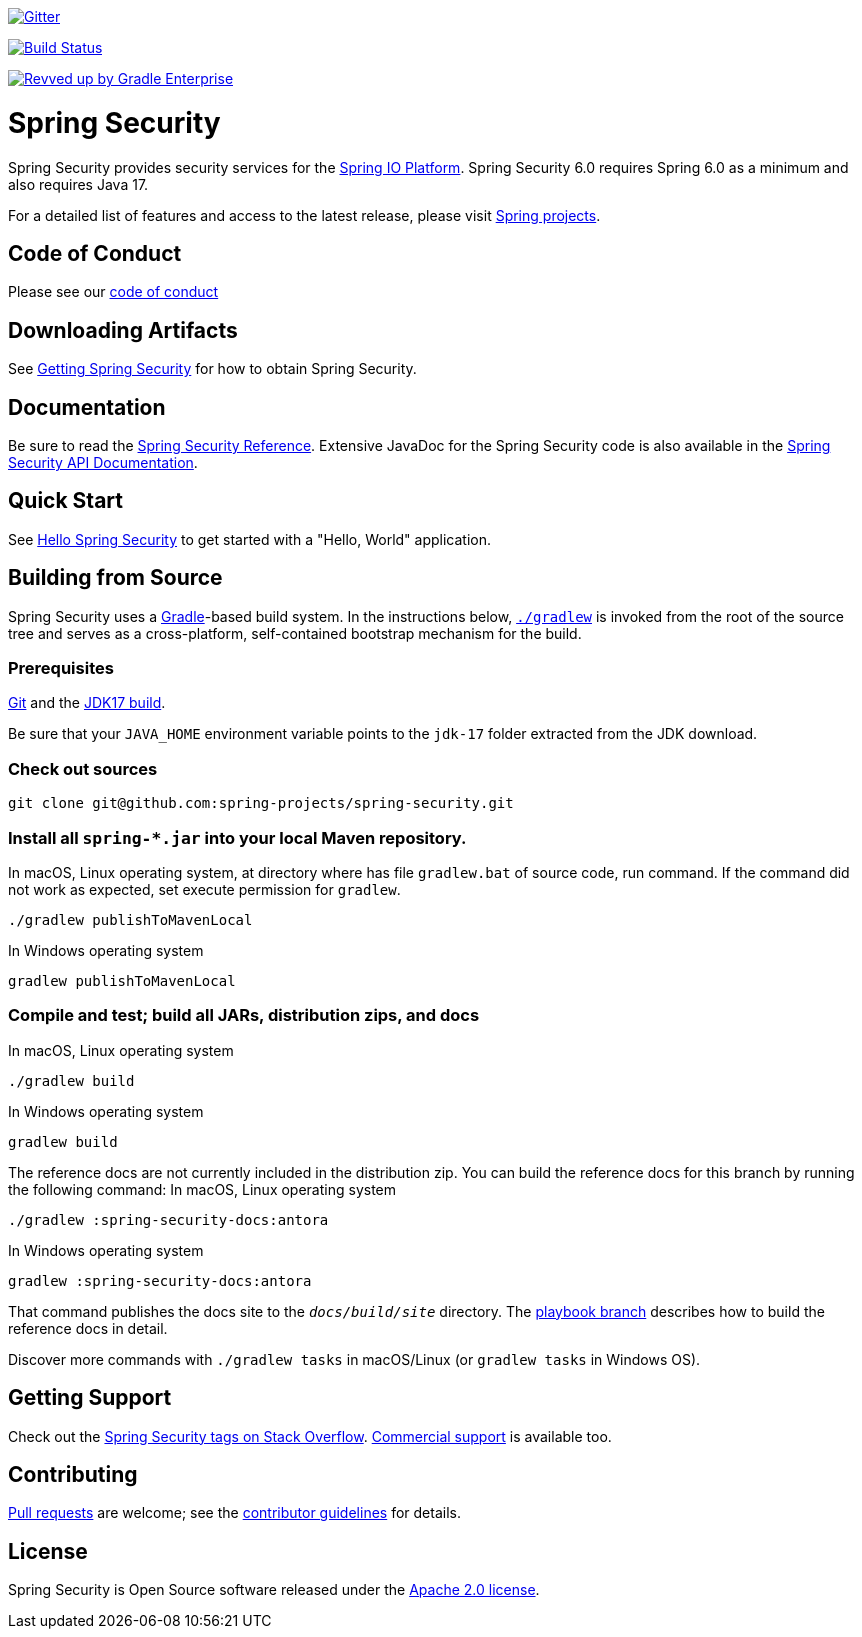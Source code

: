 image::https://badges.gitter.im/Join%20Chat.svg[Gitter,link=https://gitter.im/spring-projects/spring-security?utm_source=badge&utm_medium=badge&utm_campaign=pr-badge&utm_content=badge]

image:https://github.com/spring-projects/spring-security/workflows/CI/badge.svg?branch=main["Build Status", link="https://github.com/spring-projects/spring-security/actions?query=workflow%3ACI"]

image:https://img.shields.io/badge/Revved%20up%20by-Gradle%20Enterprise-06A0CE?logo=Gradle&labelColor=02303A["Revved up by Gradle Enterprise", link="https://ge.spring.io/scans?search.rootProjectNames=spring-security"]

= Spring Security

Spring Security provides security services for the https://docs.spring.io[Spring IO Platform]. Spring Security 6.0 requires Spring 6.0 as
a minimum and also requires Java 17.

For a detailed list of features and access to the latest release, please visit https://spring.io/projects[Spring projects].

== Code of Conduct
Please see our https://github.com/spring-projects/.github/blob/main/CODE_OF_CONDUCT.md[code of conduct]

== Downloading Artifacts
See https://docs.spring.io/spring-security/site/docs/current/reference/html5/#getting[Getting Spring Security] for how to obtain Spring Security.

== Documentation
Be sure to read the https://docs.spring.io/spring-security/site/docs/current/reference/htmlsingle/[Spring Security Reference].
Extensive JavaDoc for the Spring Security code is also available in the https://docs.spring.io/spring-security/site/docs/current/api/[Spring Security API Documentation].

== Quick Start
See https://docs.spring.io/spring-security/site/docs/current/reference/html5/#servlet-hello[Hello Spring Security] to get started with a "Hello, World" application.

== Building from Source
Spring Security uses a https://gradle.org[Gradle]-based build system.
In the instructions below, https://vimeo.com/34436402[`./gradlew`] is invoked from the root of the source tree and serves as
a cross-platform, self-contained bootstrap mechanism for the build.

=== Prerequisites
https://docs.github.com/en/get-started/quickstart/set-up-git[Git] and the https://www.oracle.com/java/technologies/downloads/#java17[JDK17 build].

Be sure that your `JAVA_HOME` environment variable points to the `jdk-17` folder extracted from the JDK download.

=== Check out sources
[indent=0]
----
git clone git@github.com:spring-projects/spring-security.git
----

=== Install all `spring-*.jar` into your local Maven repository.
In macOS, Linux operating system, at directory where has file `gradlew.bat` of source code, run command. If the command did not work as expected, set execute permission for `gradlew`.

[indent=0]
----
./gradlew publishToMavenLocal
----

In Windows operating system
[indent=0]
----
gradlew publishToMavenLocal
----


=== Compile and test; build all JARs, distribution zips, and docs
In macOS, Linux operating system
[indent=0]
----
./gradlew build
----

In Windows operating system
[indent=0]
----
gradlew build
----

The reference docs are not currently included in the distribution zip.
You can build the reference docs for this branch by running the following command:
In macOS, Linux operating system
----
./gradlew :spring-security-docs:antora
----

In Windows operating system
[indent=0]
----
gradlew :spring-security-docs:antora
----

That command publishes the docs site to the `_docs/build/site_` directory.
The https://github.com/spring-projects/spring-security/tree/docs-build[playbook branch] describes how to build the reference docs in detail.

Discover more commands with `./gradlew tasks` in macOS/Linux (or `gradlew tasks` in Windows OS).

== Getting Support
Check out the https://stackoverflow.com/questions/tagged/spring-security[Spring Security tags on Stack Overflow].
https://spring.io/services[Commercial support] is available too.

== Contributing
https://docs.github.com/en/pull-requests/collaborating-with-pull-requests/proposing-changes-to-your-work-with-pull-requests/creating-a-pull-request[Pull requests] are welcome; see the https://github.com/spring-projects/spring-security/blob/main/CONTRIBUTING.adoc[contributor guidelines] for details.

== License
Spring Security is Open Source software released under the
https://www.apache.org/licenses/LICENSE-2.0.html[Apache 2.0 license].
